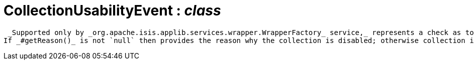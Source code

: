 = CollectionUsabilityEvent : _class_



 _Supported only by _org.apache.isis.applib.services.wrapper.WrapperFactory_ service,_ represents a check as to whether a collection is usable or has been disabled.
If _#getReason()_ is not `null` then provides the reason why the collection is disabled; otherwise collection is enabled.

